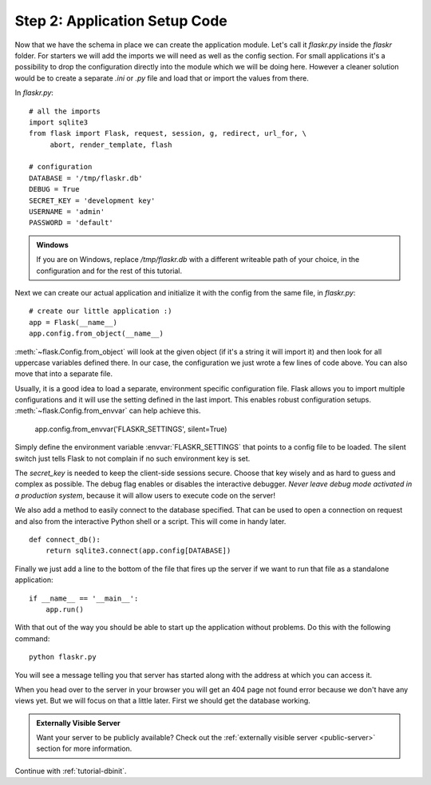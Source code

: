 .. _tutorial-setup:

Step 2: Application Setup Code
==============================

Now that we have the schema in place we can create the application module.
Let's call it `flaskr.py` inside the `flaskr` folder.  For starters we
will add the imports we will need as well as the config section.  For
small applications it's a possibility to drop the configuration directly
into the module which we will be doing here.  However a cleaner solution
would be to create a separate `.ini` or `.py` file and load that or import
the values from there.

In `flaskr.py`::

    # all the imports
    import sqlite3
    from flask import Flask, request, session, g, redirect, url_for, \
         abort, render_template, flash

    # configuration
    DATABASE = '/tmp/flaskr.db'
    DEBUG = True
    SECRET_KEY = 'development key'
    USERNAME = 'admin'
    PASSWORD = 'default'

.. admonition:: Windows

    If you are on Windows, replace `/tmp/flaskr.db` with a different writeable
    path of your choice, in the configuration and for the rest of this
    tutorial.

Next we can create our actual application and initialize it with the
config from the same file, in `flaskr.py`::

    # create our little application :)
    app = Flask(__name__)
    app.config.from_object(__name__)

:meth:`~flask.Config.from_object` will look at the given object (if it's a
string it will import it) and then look for all uppercase variables
defined there.  In our case, the configuration we just wrote a few lines
of code above.  You can also move that into a separate file.

Usually, it is a good idea to load a separate, environment specific
configuration file.  Flask allows you to import multiple configurations and it 
will use the setting defined in the last import. This enables robust 
configuration setups.  :meth:`~flask.Config.from_envvar` can help achieve this. 
    
    app.config.from_envvar('FLASKR_SETTINGS', silent=True)

Simply define the environment variable :envvar:`FLASKR_SETTINGS` that points to 
a config file to be loaded.  The silent switch just tells Flask to not complain 
if no such environment key is set.

The `secret_key` is needed to keep the client-side sessions secure.
Choose that key wisely and as hard to guess and complex as possible.  The
debug flag enables or disables the interactive debugger.  *Never leave
debug mode activated in a production system*, because it will allow users to
execute code on the server!

We also add a method to easily connect to the database specified.  That
can be used to open a connection on request and also from the interactive
Python shell or a script.  This will come in handy later.

::

    def connect_db():
        return sqlite3.connect(app.config[DATABASE])

Finally we just add a line to the bottom of the file that fires up the
server if we want to run that file as a standalone application::

    if __name__ == '__main__':
        app.run()

With that out of the way you should be able to start up the application
without problems.  Do this with the following command::

   python flaskr.py

You will see a message telling you that server has started along with
the address at which you can access it.

When you head over to the server in your browser you will get an 404
page not found error because we don't have any views yet.  But we will
focus on that a little later.  First we should get the database working.

.. admonition:: Externally Visible Server

   Want your server to be publicly available?  Check out the
   :ref:`externally visible server <public-server>` section for more
   information.

Continue with :ref:`tutorial-dbinit`.
